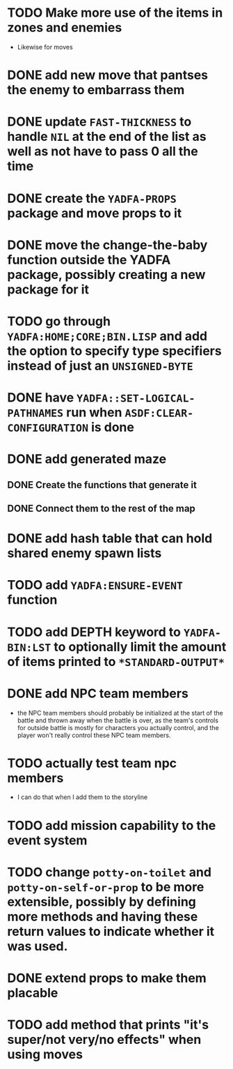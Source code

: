 * TODO Make more use of the items in zones and enemies
  - Likewise for moves
* DONE add new move that pantses the enemy to embarrass them
* DONE update ~FAST-THICKNESS~ to handle ~NIL~ at the end of the list as well as not have to pass 0 all the time
* DONE create the ~YADFA-PROPS~ package and move props to it
* DONE move the change-the-baby function outside the YADFA package, possibly creating a new package for it
* TODO go through ~YADFA:HOME;CORE;BIN.LISP~ and add the option to specify type specifiers instead of just an ~UNSIGNED-BYTE~
* DONE have ~YADFA::SET-LOGICAL-PATHNAMES~ run when ~ASDF:CLEAR-CONFIGURATION~ is done
* DONE add generated maze
** DONE Create the functions that generate it
** DONE Connect them to the rest of the map
* DONE add hash table that can hold shared enemy spawn lists
* TODO add ~YADFA:ENSURE-EVENT~ function
* TODO add DEPTH keyword to ~YADFA-BIN:LST~ to optionally limit the amount of items printed to ~*STANDARD-OUTPUT*~
* DONE add NPC team members
  - the NPC team members should probably be initialized at the start of the battle and thrown away when the battle is over, as the team's controls for outside battle is mostly for characters you actually control, and the player won't really control these NPC team members.
* TODO actually test team npc members
  - I can do that when I add them to the storyline
* TODO add mission capability to the event system
* TODO change ~potty-on-toilet~ and ~potty-on-self-or-prop~ to be more extensible, possibly by defining more methods and having these return values to indicate whether it was used.
* DONE extend props to make them placable
* TODO add method that prints "it's super/not very/no effects" when using moves
